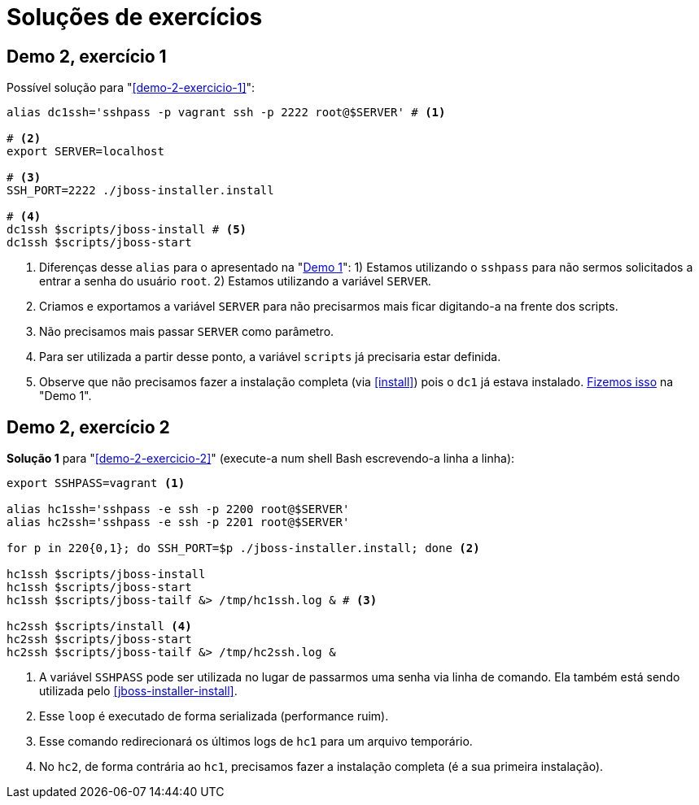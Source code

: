 [[solucoes-de-exercicios]]
= Soluções de exercícios

[[solucao-demo-2-exercicio-1]]
== Demo 2, exercício 1

Possível solução para "<<demo-2-exercicio-1>>":

[source,bash]
----
alias dc1ssh='sshpass -p vagrant ssh -p 2222 root@$SERVER' # <1>

# <2>
export SERVER=localhost

# <3>
SSH_PORT=2222 ./jboss-installer.install

# <4>
dc1ssh $scripts/jboss-install # <5>
dc1ssh $scripts/jboss-start
----
<1> Diferenças desse `alias` para o apresentado na "<<demo-1,Demo 1>>": 1) Estamos utilizando o `sshpass` para não sermos solicitados a entrar a senha do usuário `root`. 2) Estamos utilizando a variável `SERVER`.
<2> Criamos e exportamos a variável `SERVER` para não precisarmos mais ficar digitando-a na frente dos scripts.
<3> Não precisamos mais passar `SERVER` como parâmetro.
<4> Para ser utilizada a partir desse ponto, a variável `scripts` já precisaria estar definida.
<5> Observe que não precisamos fazer a instalação completa (via <<install>>) pois o `dc1` já estava instalado.
<<demo-1-scripts-assign,Fizemos isso>> na "Demo 1".

<<<
[[solucao-demo-2-exercicio-2]]
== Demo 2, exercício 2

*Solução 1* para "<<demo-2-exercicio-2>>" (execute-a num shell Bash escrevendo-a linha a linha):

[source,bash]
----
export SSHPASS=vagrant <1>

alias hc1ssh='sshpass -e ssh -p 2200 root@$SERVER'
alias hc2ssh='sshpass -e ssh -p 2201 root@$SERVER'

for p in 220{0,1}; do SSH_PORT=$p ./jboss-installer.install; done <2>

hc1ssh $scripts/jboss-install
hc1ssh $scripts/jboss-start
hc1ssh $scripts/jboss-tailf &> /tmp/hc1ssh.log & # <3>

hc2ssh $scripts/install <4>
hc2ssh $scripts/jboss-start
hc2ssh $scripts/jboss-tailf &> /tmp/hc2ssh.log &
----
<1> A variável `SSHPASS` pode ser utilizada no lugar de passarmos uma senha via linha de comando. Ela também está sendo utilizada pelo <<jboss-installer-install>>.
<2> Esse `loop` é executado de forma serializada (performance ruim).
<3> Esse comando redirecionará os últimos logs de `hc1` para um arquivo temporário.
<4> No `hc2`, de forma contrária ao `hc1`, precisamos fazer a instalação completa (é a sua primeira instalação).

